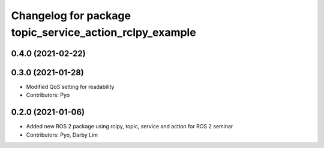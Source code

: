 ^^^^^^^^^^^^^^^^^^^^^^^^^^^^^^^^^^^^^^^^^^^^^^^^^^^^^^^^
Changelog for package topic_service_action_rclpy_example
^^^^^^^^^^^^^^^^^^^^^^^^^^^^^^^^^^^^^^^^^^^^^^^^^^^^^^^^

0.4.0 (2021-02-22)
------------------

0.3.0 (2021-01-28)
------------------
* Modified QoS setting for readability
* Contributors: Pyo

0.2.0 (2021-01-06)
------------------
* Added new ROS 2 package using rclpy, topic, service and action for ROS 2 seminar
* Contributors: Pyo, Darby Lim
